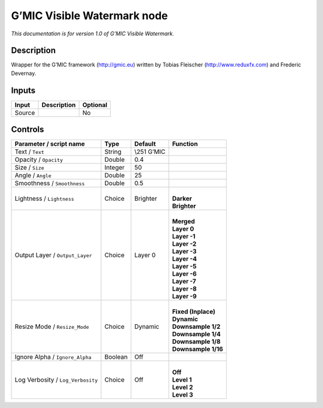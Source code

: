 .. _eu.gmic.VisibleWatermark:

G’MIC Visible Watermark node
============================

*This documentation is for version 1.0 of G’MIC Visible Watermark.*

Description
-----------

Wrapper for the G’MIC framework (http://gmic.eu) written by Tobias Fleischer (http://www.reduxfx.com) and Frederic Devernay.

Inputs
------

+--------+-------------+----------+
| Input  | Description | Optional |
+========+=============+==========+
| Source |             | No       |
+--------+-------------+----------+

Controls
--------

.. tabularcolumns:: |>{\raggedright}p{0.2\columnwidth}|>{\raggedright}p{0.06\columnwidth}|>{\raggedright}p{0.07\columnwidth}|p{0.63\columnwidth}|

.. cssclass:: longtable

+-----------------------------------+---------+--------------+-----------------------+
| Parameter / script name           | Type    | Default      | Function              |
+===================================+=========+==============+=======================+
| Text / ``Text``                   | String  | \\\251 G’MIC |                       |
+-----------------------------------+---------+--------------+-----------------------+
| Opacity / ``Opacity``             | Double  | 0.4          |                       |
+-----------------------------------+---------+--------------+-----------------------+
| Size / ``Size``                   | Integer | 50           |                       |
+-----------------------------------+---------+--------------+-----------------------+
| Angle / ``Angle``                 | Double  | 25           |                       |
+-----------------------------------+---------+--------------+-----------------------+
| Smoothness / ``Smoothness``       | Double  | 0.5          |                       |
+-----------------------------------+---------+--------------+-----------------------+
| Lightness / ``Lightness``         | Choice  | Brighter     | |                     |
|                                   |         |              | | **Darker**          |
|                                   |         |              | | **Brighter**        |
+-----------------------------------+---------+--------------+-----------------------+
| Output Layer / ``Output_Layer``   | Choice  | Layer 0      | |                     |
|                                   |         |              | | **Merged**          |
|                                   |         |              | | **Layer 0**         |
|                                   |         |              | | **Layer -1**        |
|                                   |         |              | | **Layer -2**        |
|                                   |         |              | | **Layer -3**        |
|                                   |         |              | | **Layer -4**        |
|                                   |         |              | | **Layer -5**        |
|                                   |         |              | | **Layer -6**        |
|                                   |         |              | | **Layer -7**        |
|                                   |         |              | | **Layer -8**        |
|                                   |         |              | | **Layer -9**        |
+-----------------------------------+---------+--------------+-----------------------+
| Resize Mode / ``Resize_Mode``     | Choice  | Dynamic      | |                     |
|                                   |         |              | | **Fixed (Inplace)** |
|                                   |         |              | | **Dynamic**         |
|                                   |         |              | | **Downsample 1/2**  |
|                                   |         |              | | **Downsample 1/4**  |
|                                   |         |              | | **Downsample 1/8**  |
|                                   |         |              | | **Downsample 1/16** |
+-----------------------------------+---------+--------------+-----------------------+
| Ignore Alpha / ``Ignore_Alpha``   | Boolean | Off          |                       |
+-----------------------------------+---------+--------------+-----------------------+
| Log Verbosity / ``Log_Verbosity`` | Choice  | Off          | |                     |
|                                   |         |              | | **Off**             |
|                                   |         |              | | **Level 1**         |
|                                   |         |              | | **Level 2**         |
|                                   |         |              | | **Level 3**         |
+-----------------------------------+---------+--------------+-----------------------+

